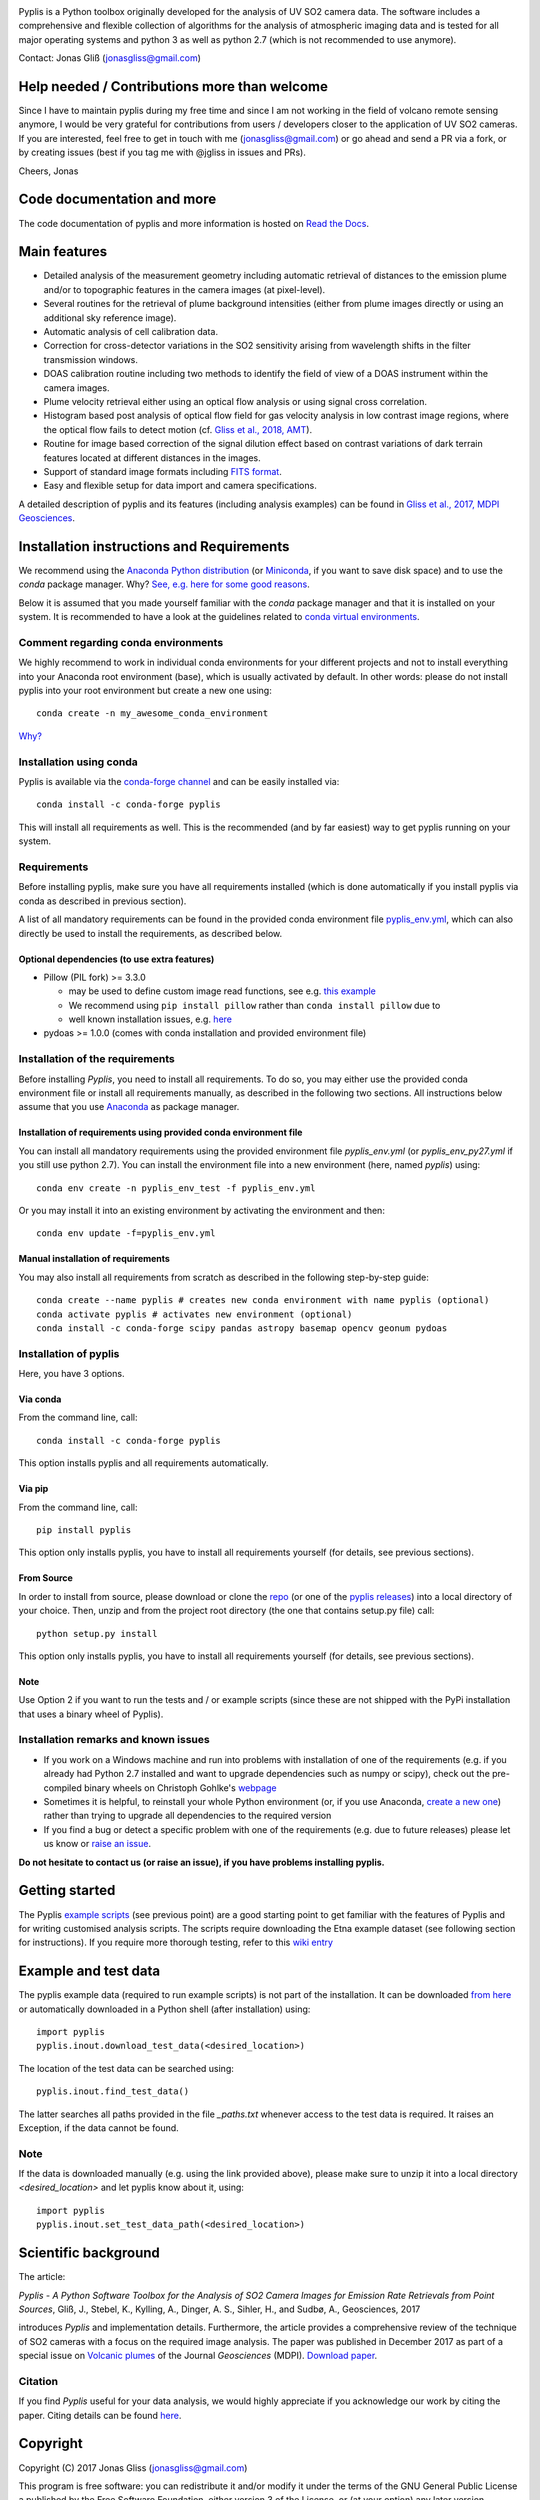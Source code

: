 |build-status| |docs|

Pyplis is a Python toolbox originally developed for the analysis of UV SO2 camera data. The software includes a comprehensive and flexible collection of algorithms for the analysis of atmospheric imaging data and is tested for all major operating systems and python 3 as well as python 2.7 (which is not recommended to use anymore).

Contact: Jonas Gliß (jonasgliss@gmail.com)


Help needed / Contributions more than welcome
=============================================

Since I have to maintain pyplis during my free time and since I am not working in the field of volcano remote sensing anymore, I would be very grateful for contributions from users / developers closer to the application of UV SO2 cameras. If you are interested, feel free to get in touch with me (jonasgliss@gmail.com) or go ahead and send a PR via a fork, or by creating issues (best if you tag me with @jgliss in issues and PRs). 

Cheers, Jonas

Code documentation and more
===========================

The code documentation of pyplis and more information is hosted on `Read the Docs <http://pyplis.readthedocs.io/>`_.

Main features
=============

- Detailed analysis of the measurement geometry including automatic retrieval of distances to the emission plume and/or to topographic features in the camera images (at pixel-level).
- Several routines for the retrieval of plume background intensities (either from plume images directly or using an additional sky reference image).
- Automatic analysis of cell calibration data.
- Correction for cross-detector variations in the SO2 sensitivity arising from wavelength shifts in the filter transmission windows.
- DOAS calibration routine including two methods to identify the field of view of a DOAS instrument within the camera images.
- Plume velocity retrieval either using an optical flow analysis or using signal cross correlation.
- Histogram based post analysis of optical flow field for gas velocity analysis in low contrast image regions, where the optical flow fails to detect motion (cf. `Gliss et al., 2018, AMT <https://www.atmos-meas-tech.net/11/781/2018/>`_).
- Routine for image based correction of the signal dilution effect based on contrast variations of dark terrain features located at different distances in the images.
- Support of standard image formats including `FITS format <https://de.wikipedia.org/wiki/Flexible_Image_Transport_System>`_.
- Easy and flexible setup for data import and camera specifications.

A detailed description of pyplis and its features (including analysis examples) can be found in `Gliss et al., 2017, MDPI Geosciences <http://www.mdpi.com/2076-3263/7/4/134>`_.

Installation instructions and Requirements
==========================================

We recommend using the `Anaconda Python distribution <https://www.anaconda.com/distribution/>`_ (or `Miniconda <https://docs.conda.io/en/latest/miniconda.html>`_, if you want to save disk space) and to use the *conda* package manager. Why? `See, e.g. here for some good reasons <https://www.opensourceanswers.com/blog/best-practices-with-conda.html>`_.

Below it is assumed that you made yourself familiar with the *conda* package manager and that it is installed on your system. It is recommended to have a look at the guidelines related to `conda virtual environments <https://docs.conda.io/projects/conda/en/latest/user-guide/tasks/manage-environments.html>`_.

Comment regarding conda environments
------------------------------------
We highly recommend to work in individual conda environments for your different projects and not to install everything into your Anaconda root environment (base), which is usually activated by default. In other words: please do not install pyplis into your root environment but create a new one using::

  conda create -n my_awesome_conda_environment

`Why? <https://www.opensourceanswers.com/blog/best-practices-with-conda.html>`_

Installation using conda
------------------------
Pyplis is available via the `conda-forge channel <https://anaconda.org/conda-forge/pyplis>`_ and can be easily installed via::

  conda install -c conda-forge pyplis

This will install all requirements as well. This is the recommended (and by far easiest) way to get pyplis running on your system.

Requirements
------------

Before installing pyplis, make sure you have all requirements installed (which is done automatically if you install pyplis via conda as described in previous section).

A list of all mandatory requirements can be found in the provided conda environment file `pyplis_env.yml <https://github.com/jgliss/pyplis/blob/master/pyplis_env.yml>`_, which can also directly be used to install the requirements, as described below.

Optional dependencies (to use extra features)
^^^^^^^^^^^^^^^^^^^^^^^^^^^^^^^^^^^^^^^^^^^^^^

- Pillow (PIL fork) >= 3.3.0

  - may be used to define custom image read functions, see e.g. `this example <https://pyplis.readthedocs.io/en/latest/api.html#pyplis.custom_image_import.load_hd_new>`_
  - We recommend using ``pip install pillow`` rather than ``conda install pillow`` due to
  - well known installation issues, e.g. `here <https://github.com/python-pillow/Pillow/issues/2945>`_

- pydoas >= 1.0.0 (comes with conda installation and provided environment file)

Installation of the requirements
---------------------------------

Before installing *Pyplis*, you need to install all requirements. To do so, you may either use the provided conda environment file or install all requirements manually, as described in the following two sections. All instructions below assume that you use `Anaconda <https://www.anaconda.com/>`_ as package manager.

Installation of requirements using provided conda environment file
^^^^^^^^^^^^^^^^^^^^^^^^^^^^^^^^^^^^^^^^^^^^^^^^^^^^^^^^^^^^^^^^^^

You can install all mandatory requirements using the provided environment file *pyplis_env.yml* (or *pyplis_env_py27.yml* if you still use python 2.7). You can install the environment file into a new environment (here, named *pyplis*) using::

  conda env create -n pyplis_env_test -f pyplis_env.yml

Or you may install it into an existing environment by activating the environment and then::

  conda env update -f=pyplis_env.yml

Manual installation of requirements
^^^^^^^^^^^^^^^^^^^^^^^^^^^^^^^^^^^

You may also install all requirements from scratch as described in the following step-by-step guide::

  conda create --name pyplis # creates new conda environment with name pyplis (optional)
  conda activate pyplis # activates new environment (optional)
  conda install -c conda-forge scipy pandas astropy basemap opencv geonum pydoas

Installation of pyplis
----------------------

Here, you have 3 options.

Via conda
^^^^^^^^^
From the command line, call::

  conda install -c conda-forge pyplis

This option installs pyplis and all requirements automatically.

Via pip
^^^^^^^^
From the command line, call::

  pip install pyplis

This option only installs pyplis, you have to install all requirements yourself (for details, see previous sections).

From Source
^^^^^^^^^^^
In order to install from source, please download or clone the `repo <https://github.com/jgliss/pyplis>`_ (or one of the `pyplis releases <https://github.com/jgliss/pyplis/releases>`_) into a local directory of your choice. Then, unzip and from the project root directory (the one that contains setup.py file) call::

  python setup.py install

This option only installs pyplis, you have to install all requirements yourself (for details, see previous sections).

Note
^^^^
Use Option 2 if you want to run the tests and / or example scripts (since these are not shipped with the PyPi installation that uses a binary wheel of Pyplis).

Installation remarks and known issues
-------------------------------------

- If you work on a Windows machine and run into problems with installation of one of the requirements (e.g. if you already had Python 2.7 installed and want to upgrade dependencies such as numpy or scipy), check out the pre-compiled binary wheels on Christoph Gohlke's `webpage <http://www.lfd.uci.edu/~gohlke/pythonlibs/>`_

- Sometimes it is helpful, to reinstall your whole Python environment (or, if you use Anaconda, `create a new one <https://conda.io/docs/user-guide/tasks/manage-environments.html>`_) rather than trying to upgrade all dependencies to the required version

- If you find a bug or detect a specific problem with one of the requirements (e.g. due to future releases) please let us know or `raise an issue <https://github.com/jgliss/pyplis/issues>`_.

**Do not hesitate to contact us (or raise an issue), if you have problems installing pyplis.**

Getting started
===============

The Pyplis `example scripts <https://github.com/jgliss/pyplis/tree/master/scripts>`_ (see previous point) are a good starting point to get familiar with the features of Pyplis and for writing customised analysis scripts. The scripts require downloading the Etna example dataset (see following section for instructions). If you require more thorough testing, refer to this `wiki entry <https://github.com/jgliss/pyplis/wiki/Contribution-to-pyplis-and-testing>`_

Example and test data
=====================

The pyplis example data (required to run example scripts) is not part of the installation. It can be downloaded `from here <https://folk.nilu.no/~arve/pyplis/pyplis_etna_testdata.zip>`_ or automatically downloaded in a Python shell (after installation) using::

  import pyplis
  pyplis.inout.download_test_data(<desired_location>)

The location of the test data can be searched using::

  pyplis.inout.find_test_data()

The latter searches all paths provided in the file *_paths.txt* whenever access to the test data is required. It raises an Exception, if the data cannot be found.

Note
----

If the data is downloaded manually (e.g. using the link provided above), please make sure to unzip it into a local directory *<desired_location>* and let pyplis know about it, using::

  import pyplis
  pyplis.inout.set_test_data_path(<desired_location>)

Scientific background
=====================

The article:

*Pyplis - A Python Software Toolbox for the Analysis of SO2 Camera Images for Emission Rate Retrievals from Point Sources*, Gliß, J., Stebel, K., Kylling, A., Dinger, A. S., Sihler, H., and Sudbø, A., Geosciences, 2017

introduces *Pyplis* and implementation details. Furthermore, the article provides a comprehensive review of the technique of SO2 cameras with a focus on the required image analysis. The paper was published in December 2017 as part of a special issue on `Volcanic plumes <http://www.mdpi.com/journal/geosciences/special_issues/volcanic_processes>`_ of the Journal *Geosciences* (MDPI).
`Download paper <http://www.mdpi.com/2076-3263/7/4/134>`_.

Citation
--------
If you find *Pyplis* useful for your data analysis, we would highly appreciate if you acknowledge our work by citing the paper. Citing details can be found `here <http://www.mdpi.com/2076-3263/7/4/134>`__.

Copyright
=========

Copyright (C) 2017 Jonas Gliss (jonasgliss@gmail.com)

This program is free software: you can redistribute it and/or modify it under the terms of the GNU General Public License a published by the Free Software Foundation, either version 3 of the License, or (at your option) any later version.

This program is distributed in the hope that it will be useful, but WITHOUT ANY WARRANTY; without even the implied warranty of MERCHANTABILITY or FITNESS FOR A PARTICULAR PURPOSE. See the GNU General Public License for more details.

You should have received a copy of the GNU General Public License along with this program. If not, `see here <http://www.gnu.org/licenses/>`_.

.. |build-status| image:: https://github.com/jgliss/pyplis/workflows/CI/badge.svg
   :target: https://github.com/jgliss/pyplis/actions

.. |docs| image:: https://readthedocs.org/projects/pyplis/badge/?version=latest
    :target: https://pyplis.readthedocs.io/en/latest/?badge=latest
